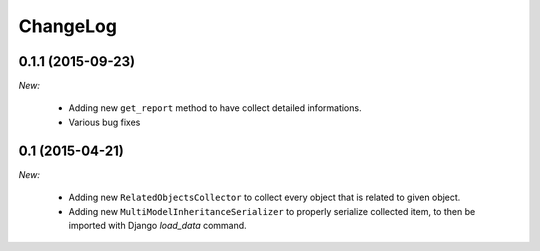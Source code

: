 ChangeLog
=========

.. _v0.1.1:

0.1.1 (2015-09-23)
------------------

*New:*

    - Adding new ``get_report`` method to have collect detailed informations.
    - Various bug fixes


.. _v0.1:

0.1 (2015-04-21)
------------------

*New:*

    - Adding new ``RelatedObjectsCollector`` to collect every object that is related to given object.
    - Adding new ``MultiModelInheritanceSerializer`` to properly serialize collected item, to then be imported with Django `load_data` command.
